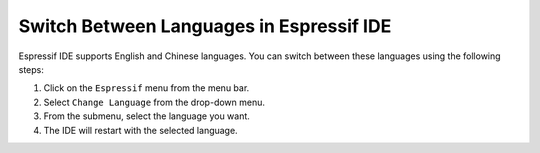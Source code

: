 Switch Between Languages in Espressif IDE
==========================================
Espressif IDE supports English and Chinese languages. You can switch between these languages using the following steps:

1. Click on the ``Espressif`` menu from the menu bar.
2. Select ``Change Language`` from the drop-down menu.
3. From the submenu, select the language you want.
4. The IDE will restart with the selected language.

.. image:: ../../../media/change_language.png
   :alt: Change Language Menu
